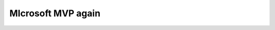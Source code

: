 MIcrosoft MVP again
===================
.. post:: 1, Jan, 2007
   :category: Microsoft
   :author: jiangshengvc
   :nocomments:

      .. container::

         祝贺您！我们非常高兴向您授予 2007 Microsoft® MVP 大奖！
          
         您为世界各地的社区做出了巨大贡献，我们通过 Microsoft MVP
         大奖对您表示感谢、敬意和鼓励。作为 Microsoft“最有价值专家”(Most
         Valuable Professional)
         奖的得主，您成为全球技术社区领导者精英群体中的一员，该群体与用户和
         Microsoft
         积极分享实际工作的专业技能，促进了知识的自由、客观交流。Microsoft
         向所有不断努力促进社区发展、提升人们生活质量和促进行业成功的
         MVP 们表示崇高的敬意。要了解有关 MVP
         计划的更多信息，请访问：\ `www.microsoft.com/mvp <http://www.microsoft.com/mvp>`__\ 。
         非常感谢您在过去一年中为 Visual Developer - Visual C++
         技术社区所做的杰出贡献。

